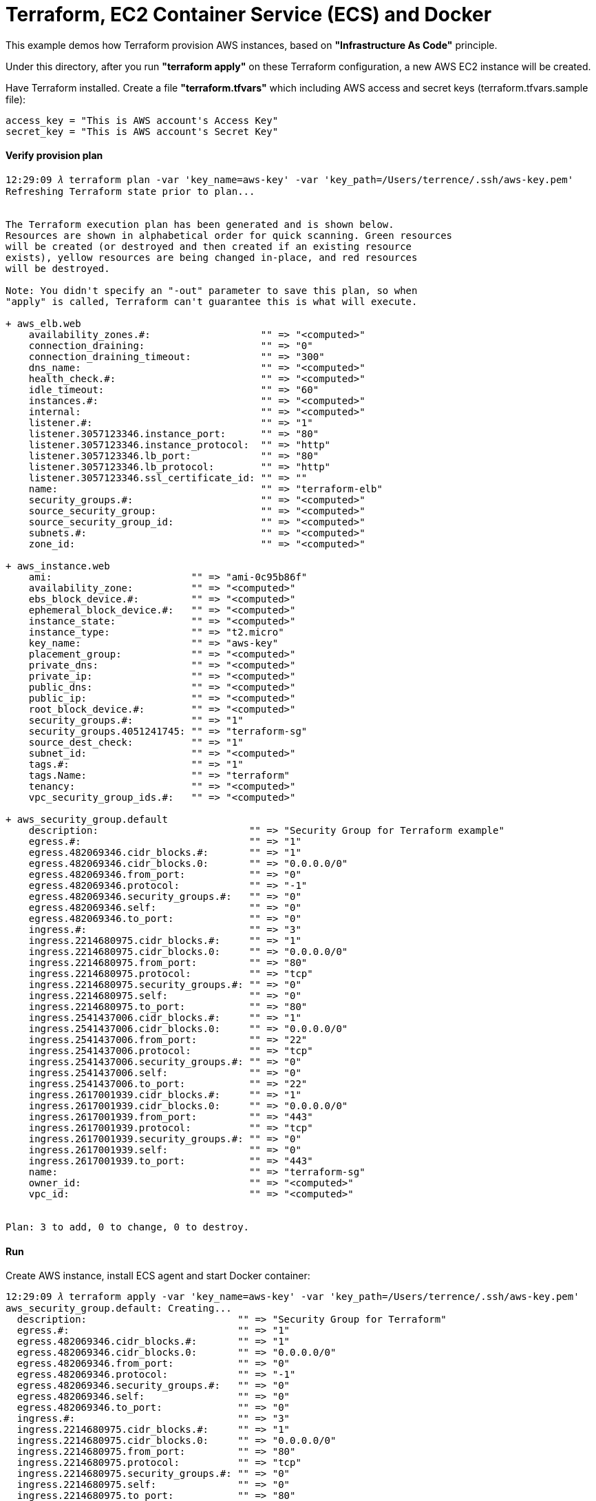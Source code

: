 Terraform, EC2 Container Service (ECS) and Docker
=================================================

This example demos how Terraform provision AWS instances, based on *"Infrastructure As Code"* principle.

Under this directory, after you run *"terraform apply"* on these Terraform configuration, a new AWS EC2 instance will be created.

Have Terraform installed. Create a file *"terraform.tfvars"* which including AWS access and secret keys (terraform.tfvars.sample file):

[source.console]
----
access_key = "This is AWS account's Access Key"
secret_key = "This is AWS account's Secret Key"
----

==== Verify provision plan 
[source.console]
----
12:29:09 𝜆 terraform plan -var 'key_name=aws-key' -var 'key_path=/Users/terrence/.ssh/aws-key.pem'
Refreshing Terraform state prior to plan...


The Terraform execution plan has been generated and is shown below.
Resources are shown in alphabetical order for quick scanning. Green resources
will be created (or destroyed and then created if an existing resource
exists), yellow resources are being changed in-place, and red resources
will be destroyed.

Note: You didn't specify an "-out" parameter to save this plan, so when
"apply" is called, Terraform can't guarantee this is what will execute.

+ aws_elb.web
    availability_zones.#:                   "" => "<computed>"
    connection_draining:                    "" => "0"
    connection_draining_timeout:            "" => "300"
    dns_name:                               "" => "<computed>"
    health_check.#:                         "" => "<computed>"
    idle_timeout:                           "" => "60"
    instances.#:                            "" => "<computed>"
    internal:                               "" => "<computed>"
    listener.#:                             "" => "1"
    listener.3057123346.instance_port:      "" => "80"
    listener.3057123346.instance_protocol:  "" => "http"
    listener.3057123346.lb_port:            "" => "80"
    listener.3057123346.lb_protocol:        "" => "http"
    listener.3057123346.ssl_certificate_id: "" => ""
    name:                                   "" => "terraform-elb"
    security_groups.#:                      "" => "<computed>"
    source_security_group:                  "" => "<computed>"
    source_security_group_id:               "" => "<computed>"
    subnets.#:                              "" => "<computed>"
    zone_id:                                "" => "<computed>"

+ aws_instance.web
    ami:                        "" => "ami-0c95b86f"
    availability_zone:          "" => "<computed>"
    ebs_block_device.#:         "" => "<computed>"
    ephemeral_block_device.#:   "" => "<computed>"
    instance_state:             "" => "<computed>"
    instance_type:              "" => "t2.micro"
    key_name:                   "" => "aws-key"
    placement_group:            "" => "<computed>"
    private_dns:                "" => "<computed>"
    private_ip:                 "" => "<computed>"
    public_dns:                 "" => "<computed>"
    public_ip:                  "" => "<computed>"
    root_block_device.#:        "" => "<computed>"
    security_groups.#:          "" => "1"
    security_groups.4051241745: "" => "terraform-sg"
    source_dest_check:          "" => "1"
    subnet_id:                  "" => "<computed>"
    tags.#:                     "" => "1"
    tags.Name:                  "" => "terraform"
    tenancy:                    "" => "<computed>"
    vpc_security_group_ids.#:   "" => "<computed>"

+ aws_security_group.default
    description:                          "" => "Security Group for Terraform example"
    egress.#:                             "" => "1"
    egress.482069346.cidr_blocks.#:       "" => "1"
    egress.482069346.cidr_blocks.0:       "" => "0.0.0.0/0"
    egress.482069346.from_port:           "" => "0"
    egress.482069346.protocol:            "" => "-1"
    egress.482069346.security_groups.#:   "" => "0"
    egress.482069346.self:                "" => "0"
    egress.482069346.to_port:             "" => "0"
    ingress.#:                            "" => "3"
    ingress.2214680975.cidr_blocks.#:     "" => "1"
    ingress.2214680975.cidr_blocks.0:     "" => "0.0.0.0/0"
    ingress.2214680975.from_port:         "" => "80"
    ingress.2214680975.protocol:          "" => "tcp"
    ingress.2214680975.security_groups.#: "" => "0"
    ingress.2214680975.self:              "" => "0"
    ingress.2214680975.to_port:           "" => "80"
    ingress.2541437006.cidr_blocks.#:     "" => "1"
    ingress.2541437006.cidr_blocks.0:     "" => "0.0.0.0/0"
    ingress.2541437006.from_port:         "" => "22"
    ingress.2541437006.protocol:          "" => "tcp"
    ingress.2541437006.security_groups.#: "" => "0"
    ingress.2541437006.self:              "" => "0"
    ingress.2541437006.to_port:           "" => "22"
    ingress.2617001939.cidr_blocks.#:     "" => "1"
    ingress.2617001939.cidr_blocks.0:     "" => "0.0.0.0/0"
    ingress.2617001939.from_port:         "" => "443"
    ingress.2617001939.protocol:          "" => "tcp"
    ingress.2617001939.security_groups.#: "" => "0"
    ingress.2617001939.self:              "" => "0"
    ingress.2617001939.to_port:           "" => "443"
    name:                                 "" => "terraform-sg"
    owner_id:                             "" => "<computed>"
    vpc_id:                               "" => "<computed>"


Plan: 3 to add, 0 to change, 0 to destroy.
----

==== Run 
Create AWS instance, install ECS agent and start Docker container:

[source.console]
----
12:29:09 𝜆 terraform apply -var 'key_name=aws-key' -var 'key_path=/Users/terrence/.ssh/aws-key.pem'
aws_security_group.default: Creating...
  description:                          "" => "Security Group for Terraform"
  egress.#:                             "" => "1"
  egress.482069346.cidr_blocks.#:       "" => "1"
  egress.482069346.cidr_blocks.0:       "" => "0.0.0.0/0"
  egress.482069346.from_port:           "" => "0"
  egress.482069346.protocol:            "" => "-1"
  egress.482069346.security_groups.#:   "" => "0"
  egress.482069346.self:                "" => "0"
  egress.482069346.to_port:             "" => "0"
  ingress.#:                            "" => "3"
  ingress.2214680975.cidr_blocks.#:     "" => "1"
  ingress.2214680975.cidr_blocks.0:     "" => "0.0.0.0/0"
  ingress.2214680975.from_port:         "" => "80"
  ingress.2214680975.protocol:          "" => "tcp"
  ingress.2214680975.security_groups.#: "" => "0"
  ingress.2214680975.self:              "" => "0"
  ingress.2214680975.to_port:           "" => "80"
  ingress.2541437006.cidr_blocks.#:     "" => "1"
  ingress.2541437006.cidr_blocks.0:     "" => "0.0.0.0/0"
  ingress.2541437006.from_port:         "" => "22"
  ingress.2541437006.protocol:          "" => "tcp"
  ingress.2541437006.security_groups.#: "" => "0"
  ingress.2541437006.self:              "" => "0"
  ingress.2541437006.to_port:           "" => "22"
  ingress.2617001939.cidr_blocks.#:     "" => "1"
  ingress.2617001939.cidr_blocks.0:     "" => "0.0.0.0/0"
  ingress.2617001939.from_port:         "" => "443"
  ingress.2617001939.protocol:          "" => "tcp"
  ingress.2617001939.security_groups.#: "" => "0"
  ingress.2617001939.self:              "" => "0"
  ingress.2617001939.to_port:           "" => "443"
  name:                                 "" => "Terraform-example"
  owner_id:                             "" => "<computed>"
  vpc_id:                               "" => "<computed>"
aws_security_group.default: Creation complete
aws_instance.web: Creating...
  ami:                       "" => "ami-0c95b86f"
  availability_zone:         "" => "<computed>"
  ebs_block_device.#:        "" => "<computed>"
  ephemeral_block_device.#:  "" => "<computed>"
  instance_state:            "" => "<computed>"
  instance_type:             "" => "t2.micro"
  key_name:                  "" => "aws-key"
  placement_group:           "" => "<computed>"
  private_dns:               "" => "<computed>"
  private_ip:                "" => "<computed>"
  public_dns:                "" => "<computed>"
  public_ip:                 "" => "<computed>"
  root_block_device.#:       "" => "<computed>"
  security_groups.#:         "" => "1"
  security_groups.259444290: "" => "Terraform-example"
  source_dest_check:         "" => "1"
  subnet_id:                 "" => "<computed>"
  tags.#:                    "" => "1"
  tags.Name:                 "" => "terraform-example"
  tenancy:                   "" => "<computed>"
  vpc_security_group_ids.#:  "" => "<computed>"
aws_instance.web: Still creating... (10s elapsed)
aws_instance.web: Still creating... (20s elapsed)
aws_instance.web: Still creating... (30s elapsed)
aws_instance.web: Provisioning with 'file'...
aws_instance.web: Still creating... (40s elapsed)
aws_instance.web: Still creating... (50s elapsed)
aws_instance.web: Still creating... (1m0s elapsed)
aws_instance.web: Still creating... (1m10s elapsed)
aws_instance.web: Still creating... (1m20s elapsed)
aws_instance.web: Provisioning with 'remote-exec'...
aws_instance.web (remote-exec): Connecting to remote host via SSH...
aws_instance.web (remote-exec):   Host: 54.206.45.123
aws_instance.web (remote-exec):   User: ec2-user
aws_instance.web (remote-exec):   Password: false
aws_instance.web (remote-exec):   Private key: true
aws_instance.web (remote-exec):   SSH Agent: true
aws_instance.web (remote-exec): Connected!
aws_instance.web (remote-exec): Loaded plugins: priorities, update-motd,
aws_instance.web (remote-exec):               : upgrade-helper
aws_instance.web (remote-exec): Resolving Dependencies
aws_instance.web (remote-exec): --> Running transaction check
aws_instance.web (remote-exec): ---> Package ecs-init.x86_64 0:1.8.2-1.amzn1 will be installed
aws_instance.web (remote-exec): --> Processing Dependency: docker <= 1.9.1 for package: ecs-init-1.8.2-1.amzn1.x86_64
aws_instance.web (remote-exec): --> Processing Dependency: docker >= 1.6.0 for package: ecs-init-1.8.2-1.amzn1.x86_64
aws_instance.web (remote-exec): --> Running transaction check
aws_instance.web (remote-exec): ---> Package docker.x86_64 0:1.9.1-1.3.amzn1 will be installed
aws_instance.web (remote-exec): --> Processing Dependency: xfsprogs for package: docker-1.9.1-1.3.amzn1.x86_64
aws_instance.web (remote-exec): --> Running transaction check
aws_instance.web (remote-exec): ---> Package xfsprogs.x86_64 0:3.2.2-2.20.amzn1 will be installed
aws_instance.web (remote-exec): --> Finished Dependency Resolution

aws_instance.web (remote-exec): Dependencies Resolved

aws_instance.web (remote-exec): ========================================
aws_instance.web (remote-exec):  Package  Arch   Version
aws_instance.web (remote-exec):                      Repository    Size
aws_instance.web (remote-exec): ========================================
aws_instance.web (remote-exec): Installing:
aws_instance.web (remote-exec):  ecs-init x86_64 1.8.2-1.amzn1
aws_instance.web (remote-exec):                      amzn-updates 1.8 M
aws_instance.web (remote-exec): Installing for dependencies:
aws_instance.web (remote-exec):  docker   x86_64 1.9.1-1.3.amzn1
aws_instance.web (remote-exec):                      amzn-main    9.9 M
aws_instance.web (remote-exec):  xfsprogs x86_64 3.2.2-2.20.amzn1
aws_instance.web (remote-exec):                      amzn-main    1.7 M

aws_instance.web (remote-exec): Transaction Summary
aws_instance.web (remote-exec): ========================================
aws_instance.web (remote-exec): Install  1 Package (+2 Dependent packages)

aws_instance.web (remote-exec): Total download size: 13 M
aws_instance.web (remote-exec): Installed size: 45 M
aws_instance.web (remote-exec): Downloading packages:
aws_instance.web (remote-exec): (1/3): doc (40%) | 5.4 MB     --:-- ETA
aws_instance.web (remote-exec): (1/3): docker-1. | 9.9 MB     00:00
aws_instance.web (remote-exec): (2/3): ecs-init- | 1.8 MB     00:00
aws_instance.web (remote-exec): (3/3): xfsprogs- | 1.7 MB     00:00
aws_instance.web (remote-exec): ----------------------------------------
aws_instance.web (remote-exec): Total       15 MB/s |  13 MB  00:00
aws_instance.web (remote-exec): Running transaction check
aws_instance.web (remote-exec): Running transaction test
aws_instance.web (remote-exec): Transaction test succeeded
aws_instance.web (remote-exec): Running transaction
aws_instance.web (remote-exec):   Installing : xfsprogs [         ] 1/3
aws_instance.web (remote-exec):   Installing : xfsprogs [#        ] 1/3
aws_instance.web (remote-exec):   Installing : xfsprogs [##       ] 1/3
aws_instance.web (remote-exec):   Installing : xfsprogs [###      ] 1/3
aws_instance.web (remote-exec):   Installing : xfsprogs [####     ] 1/3
aws_instance.web (remote-exec):   Installing : xfsprogs [#####    ] 1/3
aws_instance.web (remote-exec):   Installing : xfsprogs [######   ] 1/3
aws_instance.web (remote-exec):   Installing : xfsprogs [#######  ] 1/3
aws_instance.web (remote-exec):   Installing : xfsprogs [######## ] 1/3
aws_instance.web (remote-exec):   Installing : xfsprogs-3.2.2-2.2   1/3
aws_instance.web (remote-exec):   Installing : docker-1 [         ] 2/3
aws_instance.web (remote-exec):   Installing : docker-1 [#        ] 2/3
aws_instance.web (remote-exec):   Installing : docker-1 [##       ] 2/3
aws_instance.web (remote-exec):   Installing : docker-1 [###      ] 2/3
aws_instance.web (remote-exec):   Installing : docker-1 [####     ] 2/3
aws_instance.web (remote-exec):   Installing : docker-1 [#####    ] 2/3
aws_instance.web (remote-exec):   Installing : docker-1 [######   ] 2/3
aws_instance.web (remote-exec):   Installing : docker-1 [#######  ] 2/3
aws_instance.web (remote-exec):   Installing : docker-1 [######## ] 2/3
aws_instance.web (remote-exec):   Installing : docker-1.9.1-1.3.a   2/3
aws_instance.web (remote-exec):   Installing : ecs-init [         ] 3/3
aws_instance.web (remote-exec):   Installing : ecs-init [#        ] 3/3
aws_instance.web (remote-exec):   Installing : ecs-init [##       ] 3/3
aws_instance.web (remote-exec):   Installing : ecs-init [###      ] 3/3
aws_instance.web (remote-exec):   Installing : ecs-init [####     ] 3/3
aws_instance.web (remote-exec):   Installing : ecs-init [#####    ] 3/3
aws_instance.web (remote-exec):   Installing : ecs-init [######   ] 3/3
aws_instance.web (remote-exec):   Installing : ecs-init [#######  ] 3/3
aws_instance.web (remote-exec):   Installing : ecs-init [######## ] 3/3
aws_instance.web (remote-exec):   Installing : ecs-init-1.8.2-1.a   3/3
aws_instance.web (remote-exec):   Verifying  : ecs-init-1.8.2-1.a   1/3
aws_instance.web (remote-exec):   Verifying  : xfsprogs-3.2.2-2.2   2/3
aws_instance.web (remote-exec):   Verifying  : docker-1.9.1-1.3.a   3/3

aws_instance.web (remote-exec): Installed:
aws_instance.web (remote-exec):   ecs-init.x86_64 0:1.8.2-1.amzn1

aws_instance.web (remote-exec): Dependency Installed:
aws_instance.web (remote-exec):   docker.x86_64 0:1.9.1-1.3.amzn1
aws_instance.web (remote-exec):   xfsprogs.x86_64 0:3.2.2-2.20.amzn1

aws_instance.web (remote-exec): Complete!
aws_instance.web (remote-exec): Starting cgconfig service: [  OK  ]
aws_instance.web (remote-exec): Starting docker:
aws_instance.web: Still creating... (1m30s elapsed)
aws_instance.web (remote-exec): .                          [  OK  ]
aws_instance.web: Still creating... (1m40s elapsed)
aws_instance.web: Still creating... (1m50s elapsed)
aws_instance.web (remote-exec): ecs start/running, process 2895
aws_instance.web: Creation complete
aws_elb.web: Creating...
  availability_zones.#:                   "" => "1"
  availability_zones.1436938394:          "" => "ap-southeast-2c"
  connection_draining:                    "" => "0"
  connection_draining_timeout:            "" => "300"
  dns_name:                               "" => "<computed>"
  health_check.#:                         "" => "<computed>"
  idle_timeout:                           "" => "60"
  instances.#:                            "" => "1"
  instances.885364928:                    "" => "i-fabcd178"
  internal:                               "" => "<computed>"
  listener.#:                             "" => "1"
  listener.3057123346.instance_port:      "" => "80"
  listener.3057123346.instance_protocol:  "" => "http"
  listener.3057123346.lb_port:            "" => "80"
  listener.3057123346.lb_protocol:        "" => "http"
  listener.3057123346.ssl_certificate_id: "" => ""
  name:                                   "" => "Terraform-example-elb"
  security_groups.#:                      "" => "<computed>"
  source_security_group:                  "" => "<computed>"
  source_security_group_id:               "" => "<computed>"
  subnets.#:                              "" => "<computed>"
  zone_id:                                "" => "<computed>"
aws_elb.web: Creation complete

Apply complete! Resources: 3 added, 0 changed, 0 destroyed.

The state of your infrastructure has been saved to the path
below. This state is required to modify and destroy your
infrastructure, so keep it safe. To inspect the complete state
use the `terraform show` command.

State path: terraform.tfstate

Outputs:

  ebs_address = Terraform-example-elb-1356197901.ap-southeast-2.elb.amazonaws.com
----

==== Logon AWS EC2 instance

[source.console]
----
10:45:57 𝜆 ssh -l ec2-user ec2-54-206-45-123.ap-southeast-2.compute.amazonaws.com
The authenticity of host 'ec2-54-206-45-123.ap-southeast-2.compute.amazonaws.com (54.206.45.123)' can't be established.
ECDSA key fingerprint is SHA256:5c3w+X1FXuhUwDQS6vTj5jdS10uwDTkoZWG3u3SQ8+I.
Are you sure you want to continue connecting (yes/no)? yes
Warning: Permanently added 'ec2-54-206-45-123.ap-southeast-2.compute.amazonaws.com,54.206.45.123' (ECDSA) to the list of known hosts.
Last login: Fri May  6 00:04:53 2016 from 155.144.40.20

       __|  __|_  )
       _|  (     /   Amazon Linux AMI
      ___|\___|___|

https://aws.amazon.com/amazon-linux-ami/2016.03-release-notes/

[ec2-user@ip-172-31-35-87 ~]$ ps axuw | grep ecs
root      2895  0.0  0.7  24052  7896 ?        Ssl  02:31   0:00 /usr/libexec/amazon-ecs-init start

[ec2-user@ip-172-31-35-87 ~]$ ps axuw | grep docker
root      2615  4.7  4.2 665576 43264 ?        Sl   02:30   0:33 /usr/bin/docker daemon --default-ulimit nofile=1024:4096

[ec2-user@ip-172-31-35-87 ~]$ docker info
Containers: 1
Images: 6
Server Version: 1.9.1
Storage Driver: devicemapper
 Pool Name: docker-202:1-263557-pool
 Pool Blocksize: 65.54 kB
 Base Device Size: 107.4 GB
 Backing Filesystem: xfs
 Data file: /dev/loop0
 Metadata file: /dev/loop1
 Data Space Used: 82.12 MB
 Data Space Total: 107.4 GB
 Data Space Available: 6.993 GB
 Metadata Space Used: 700.4 kB
 Metadata Space Total: 2.147 GB
 Metadata Space Available: 2.147 GB
 Udev Sync Supported: true
 Deferred Removal Enabled: false
 Deferred Deletion Enabled: false
 Deferred Deleted Device Count: 0
 Data loop file: /var/lib/docker/devicemapper/devicemapper/data
 Metadata loop file: /var/lib/docker/devicemapper/devicemapper/metadata
 Library Version: 1.02.93-RHEL7 (2015-01-28)
Execution Driver: native-0.2
Logging Driver: json-file
Kernel Version: 4.4.8-20.46.amzn1.x86_64
Operating System: Amazon Linux AMI 2016.03
CPUs: 1
Total Memory: 995.4 MiB
Name: ip-172-31-42-22
ID: G72R:RJFU:HTBC:PXDN:PMPC:XFYZ:SHIR:Z7AJ:6GHS:G6AP:47HM:WI5P
----

==== Deploy first Dockerised application

[source.console]
----
[ec2-user@ip-172-31-35-87 ~]$ docker run -d -p 80:5000 training/webapp:latest python app.py

[ec2-user@ip-172-31-35-87 ~]$ curl http://localhost
Hello world!
----

==== Testing in browser

Get AWS instance public URL, e.g., ec2-54-206-43-82.ap-southeast-2.compute.amazonaws.com. Go to:

http://ec2-54-206-43-82.ap-southeast-2.compute.amazonaws.com

==== Change provision plan

[source.console]
----
20:34:38 𝜆 terraform plan -var 'key_name=aws-key' -var 'key_path=/Users/terrence/.ssh/aws-key.pem'
Refreshing Terraform state prior to plan...

aws_security_group.default: Refreshing state... (ID: sg-443f9f20)
aws_instance.web: Refreshing state... (ID: i-bb253864)
aws_elb.web: Refreshing state... (ID: Terraform-example-elb)

The Terraform execution plan has been generated and is shown below.
Resources are shown in alphabetical order for quick scanning. Green resources
will be created (or destroyed and then created if an existing resource
exists), yellow resources are being changed in-place, and red resources
will be destroyed.

Note: You didn't specify an "-out" parameter to save this plan, so when
"apply" is called, Terraform can't guarantee this is what will execute.

~ aws_instance.web
    tags.#:    "0" => "1"
    tags.Name: "" => "terraform-example"


Plan: 0 to add, 1 to change, 0 to destroy.

terrence@muffler /Users/terrence/Projects/docker/terraform
11:37:45 𝜆 terraform apply -var 'key_name=aws-key' -var 'key_path=/Users/terrence/.ssh/aws-key.pem'
aws_security_group.default: Refreshing state... (ID: sg-443f9f20)
aws_instance.web: Refreshing state... (ID: i-bb253864)
aws_elb.web: Refreshing state... (ID: Terraform-example-elb)
aws_instance.web: Modifying...
  tags.#:    "0" => "1"
  tags.Name: "" => "terraform-example"
aws_instance.web: Modifications complete

Apply complete! Resources: 0 added, 1 changed, 0 destroyed.

The state of your infrastructure has been saved to the path
below. This state is required to modify and destroy your
infrastructure, so keep it safe. To inspect the complete state
use the `terraform show` command.

State path: terraform.tfstate

Outputs:

  ebs_address = Terraform-example-elb-297157247.ap-southeast-2.elb.amazonaws.com
----

==== Destroy Terraform resource

[source.console]
----
11:42:29 𝜆 terraform destroy -var 'key_name=aws-key' -var 'key_path=/Users/terrence/.ssh/aws-key.pem'
Do you really want to destroy?
  Terraform will delete all your managed infrastructure.
  There is no undo. Only 'yes' will be accepted to confirm.

  Enter a value: yes

aws_security_group.default: Refreshing state... (ID: sg-443f9f20)
aws_instance.web: Refreshing state... (ID: i-bb253864)
aws_elb.web: Refreshing state... (ID: Terraform-example-elb)
aws_elb.web: Destroying...
aws_elb.web: Destruction complete
aws_instance.web: Destroying...
aws_instance.web: Still destroying... (10s elapsed)
aws_instance.web: Still destroying... (20s elapsed)
aws_instance.web: Still destroying... (30s elapsed)
aws_instance.web: Destruction complete
aws_security_group.default: Destroying...
aws_security_group.default: Destruction complete

Apply complete! Resources: 0 added, 0 changed, 3 destroyed.
----


References
----------
- Terraform getting started, https://www.terraform.io/intro/getting-started/install.html
- Running Docker on AWS from the ground up, http://www.ybrikman.com/writing/2015/11/11/running-docker-aws-ground-up/
- Installing the Amazon ECS Container Agent, http://docs.aws.amazon.com/AmazonECS/latest/developerguide/ecs-agent-install.html
- Guide to automating a multi-tiered application securely on AWS with Docker and Terraform, https://www.airpair.com/aws/posts/ntiered-aws-docker-terraform-guide
- Infrastructure as code with Terraform and docker, http://www.juancarlosgpelaez.com/terraform-aws-wso2-esb-docker-sample/
- Rebuilding Our Infrastructure with Docker, ECS, and Terraform, https://segment.com/blog/rebuilding-our-infrastructure/


Copying
-------
Copyright © 2016 - Terrence Miao. Free use of this software is granted under the terms of the GNU General Public License version 3 (GPLv3).
